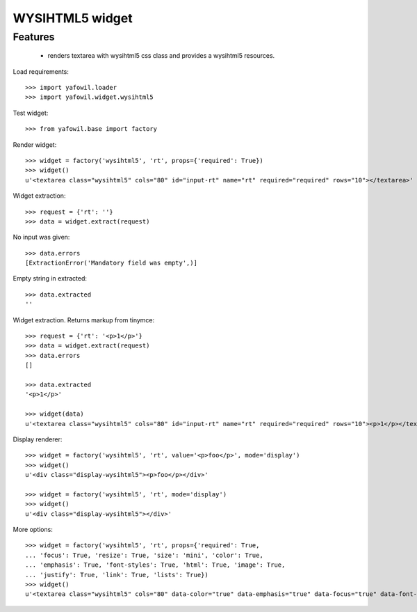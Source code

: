 WYSIHTML5 widget
================

Features
--------

    - renders textarea with wysihtml5 css class and provides a wysihtml5
      resources.

Load requirements::

    >>> import yafowil.loader
    >>> import yafowil.widget.wysihtml5

Test widget::

    >>> from yafowil.base import factory

Render widget::

    >>> widget = factory('wysihtml5', 'rt', props={'required': True})
    >>> widget()
    u'<textarea class="wysihtml5" cols="80" id="input-rt" name="rt" required="required" rows="10"></textarea>'

Widget extraction::

    >>> request = {'rt': ''}
    >>> data = widget.extract(request)

No input was given::

    >>> data.errors
    [ExtractionError('Mandatory field was empty',)]

Empty string in extracted::

    >>> data.extracted
    ''

Widget extraction. Returns markup from tinymce::

    >>> request = {'rt': '<p>1</p>'}
    >>> data = widget.extract(request)
    >>> data.errors
    []

    >>> data.extracted
    '<p>1</p>'

    >>> widget(data)
    u'<textarea class="wysihtml5" cols="80" id="input-rt" name="rt" required="required" rows="10"><p>1</p></textarea>'

Display renderer::

    >>> widget = factory('wysihtml5', 'rt', value='<p>foo</p>', mode='display')
    >>> widget()
    u'<div class="display-wysihtml5"><p>foo</p></div>'

    >>> widget = factory('wysihtml5', 'rt', mode='display')
    >>> widget()
    u'<div class="display-wysihtml5"></div>'

More options::

    >>> widget = factory('wysihtml5', 'rt', props={'required': True,
    ... 'focus': True, 'resize': True, 'size': 'mini', 'color': True,
    ... 'emphasis': True, 'font-styles': True, 'html': True, 'image': True,
    ... 'justify': True, 'link': True, 'lists': True})
    >>> widget()
    u'<textarea class="wysihtml5" cols="80" data-color="true" data-emphasis="true" data-focus="true" data-font-styles="true" data-html="true" data-image="true" data-justify="true" data-link="true" data-lists="true" data-resize="true" data-size="mini" id="input-rt" name="rt" required="required" rows="10"></textarea>'
